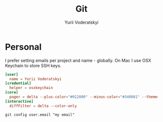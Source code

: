 #+TITLE: Git
#+AUTHOR: Yurii Voderatskyi
#+KEYWORDS: personal dotfiles config version control
#+PROPERTY: header-args :comments both

* Personal
  I prefer setting emails per project and name - globally. On Mac I use OSX Keychain to store SSH keys.
  #+BEGIN_SRC conf :tangle "~/.gitconfig"
    [user]
      name = Yurii Voderatskyi
    [credential]
      helper = osxkeychain
    [core]
      pager = delta --plus-color="#012800" --minus-color="#340001" --theme='Dracula'
    [interactive]
      diffFilter = delta --color-only
  #+END_SRC

  #+BEGIN_EXAMPLE
    git config user.email "my email"
  #+END_EXAMPLE
